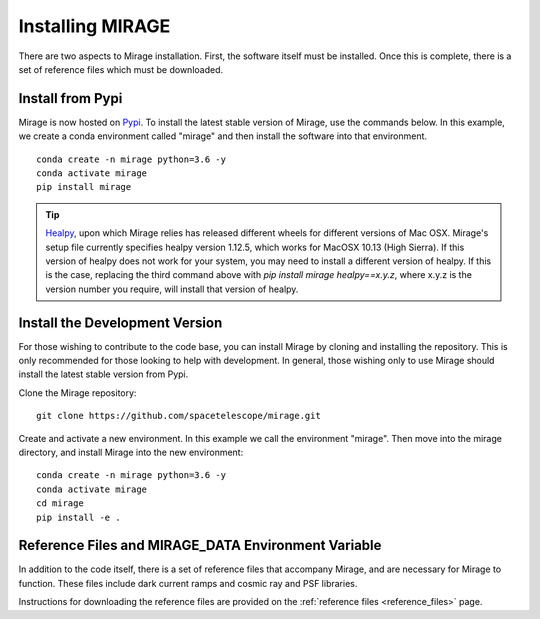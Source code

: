 Installing MIRAGE
=================
There are two aspects to Mirage installation. First, the software itself must be installed. Once this is complete, there is a set of reference files which
must be downloaded.


Install from Pypi
-----------------

Mirage is now hosted on `Pypi <https://pypi.org/project/mirage/>`_. To install the latest stable version of Mirage, use the commands below. In this example, we create
a conda environment called "mirage" and then install the software into that environment.

::

    conda create -n mirage python=3.6 -y
    conda activate mirage
    pip install mirage

.. tip::
    `Healpy <https://healpy.readthedocs.io/en/latest/>`_, upon which Mirage relies has released different wheels for different versions of Mac OSX. Mirage's setup file currently specifies healpy version 1.12.5,
    which works for MacOSX 10.13 (High Sierra). If this version of healpy does not work for your system, you may need to install a different version of healpy. If this
    is the case, replacing the third command above with `pip install mirage healpy==x.y.z`, where x.y.z is the version number you require, will install that version of healpy.


Install the Development Version
-------------------------------

For those wishing to contribute to the code base, you can install Mirage by cloning and installing the repository. This is only
recommended for those looking to help with development. In general, those wishing only to use Mirage should install the latest stable version from Pypi.


Clone the Mirage repository::

    git clone https://github.com/spacetelescope/mirage.git

Create and activate a new environment. In this example we call the environment "mirage". Then move into the mirage directory, and install Mirage into the new environment::

    conda create -n mirage python=3.6 -y
    conda activate mirage
    cd mirage
    pip install -e .


.. _ref_file_collection:

Reference Files and MIRAGE_DATA Environment Variable
----------------------------------------------------

In addition to the code itself, there is a set of reference files that accompany Mirage, and are necessary for Mirage to function. These
files include dark current ramps and cosmic ray and PSF libraries.

Instructions for downloading the reference files are provided on the :ref:`reference files <reference_files>` page.



